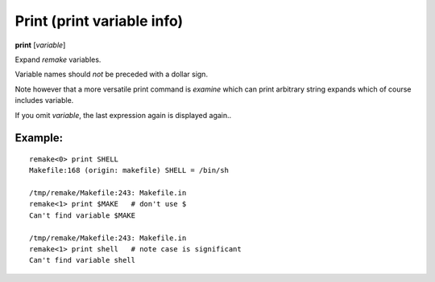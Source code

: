 .. index:: print
.. _print:

Print (print variable info)
---------------------------

**print** [*variable*]

Expand `remake` variables.

Variable names should *not* be preceded with a dollar sign.

Note however that a more versatile print command is `examine` which
can print arbitrary string expands which of course includes variable.

If you omit *variable*, the last expression again is displayed again..

Example:
++++++++

::

    remake<0> print SHELL
    Makefile:168 (origin: makefile) SHELL = /bin/sh

    /tmp/remake/Makefile:243: Makefile.in
    remake<1> print $MAKE   # don't use $
    Can't find variable $MAKE

    /tmp/remake/Makefile:243: Makefile.in
    remake<1> print shell   # note case is significant
    Can't find variable shell

.. seealso::

   :ref:`expand <expand>`.
